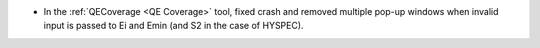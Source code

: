 - In the :ref:`QECoverage <QE Coverage>` tool, fixed crash and removed multiple pop-up windows when invalid input is passed to Ei and Emin (and S2 in the case of HYSPEC).
